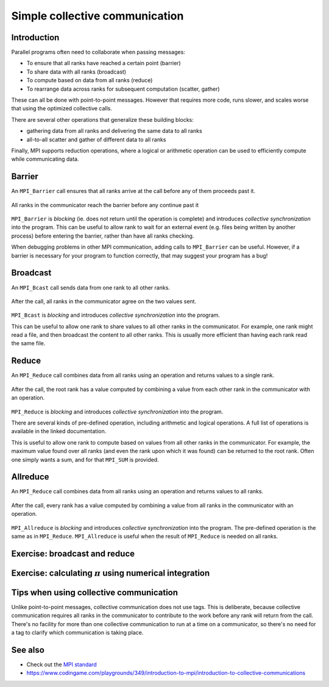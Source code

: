 Simple collective communication
===============================

.. questions::

   - How can all ranks of my program collaborate with messages?
   - How does collective messaging differ from point-to-point?

.. objectives::

   - Know the different kinds of collective message operations
   - Understand the terminology used in MPI about collective messages
   - Understand how to combine data from ranks of a communicator in an operation


Introduction
------------

Parallel programs often need to collaborate when passing messages:

* To ensure that all ranks have reached a certain point (barrier)
* To share data with all ranks (broadcast)
* To compute based on data from all ranks (reduce)
* To rearrange data across ranks for subsequent computation (scatter, gather)

These can all be done with point-to-point messages. However that
requires more code, runs slower, and scales worse that using the
optimized collective calls.

There are several other operations that generalize these building
blocks:

* gathering data from all ranks and delivering the same data to all
  ranks
* all-to-all scatter and gather of different data to all ranks

Finally, MPI supports reduction operations, where a logical or
arithmetic operation can be used to efficiently compute while
communicating data.

Barrier
-------

An ``MPI_Barrier`` call ensures that all ranks arrive at the call before
any of them proceeds past it.


.. figure:: img/MPI_Barrier.svg
   :align: center

   All ranks in the communicator reach the barrier before any continue past it

``MPI_Barrier`` is `blocking` (ie. does not return until the operation
is complete) and introduces `collective synchronization` into the
program. This can be useful to allow rank to wait for an external
event (e.g. files being written by another process) before entering
the barrier, rather than have all ranks checking.

When debugging problems in other MPI communication, adding calls to
``MPI_Barrier`` can be useful. However, if a barrier is necessary for
your program to function correctly, that may suggest your
program has a bug!

.. signature:: |term-MPI_Barrier|

   .. code-block:: c

      int MPI_Barrier(MPI_Comm comm)

.. parameters::

   It takes one argument, the communicator over which the barrier
   operates.  All ranks within that communicator must call it or the
   program will hang waiting for them to do so.


Broadcast
---------

An ``MPI_Bcast`` call sends data from one rank to all other ranks.


.. figure:: img/MPI_Bcast.svg
   :align: center

   After the call, all ranks in the communicator agree on the two values
   sent.

``MPI_Bcast`` is `blocking` and introduces `collective
synchronization` into the program.

This can be useful to allow one rank to share values to all
other ranks in the communicator. For example, one rank might read
a file, and then broadcast the content to all other ranks. This is
usually more efficient than having each rank read the same file.

.. signature:: |term-MPI_Bcast|

   Sends data from one rank to all other ranks

   .. code-block:: c

      int MPI_Bcast(void *buffer, int count, MPI_Datatype datatype,
                    int root, MPI_Comm comm)

.. parameters::

   All ranks must supply the same value for ``root``, which specifies
   the rank of that communicator that provides the values that are
   broadcast to all other ranks.

   ``buffer``, ``count``, ``datatype``, and ``comm`` are similar to those
   used for point-to-point communication; all ranks in the communicator
   must participate with valid buffers and consistent counts and types.

Reduce
------

An ``MPI_Reduce`` call combines data from all ranks using an operation
and returns values to a single rank.

.. figure:: img/MPI_Reduce.svg
   :align: center

   After the call, the root rank has a value computed by combining a
   value from each other rank in the communicator with an operation.

``MPI_Reduce`` is `blocking` and introduces `collective
synchronization` into the program.

There are several kinds of pre-defined operation, including arithmetic
and logical operations. A full list of operations is available in the
linked documentation.

This is useful to allow one rank to compute based on values from all
other ranks in the communicator. For example, the maximum value found
over all ranks (and even the rank upon which it was found) can be
returned to the root rank. Often one simply wants a sum, and for that
``MPI_SUM`` is provided. 

.. signature:: |term-MPI_Reduce|

   Combines data from all ranks using an operation and returns values
   to a single rank.

   .. code-block:: c

      int MPI_Reduce(const void *sendbuf, void *recvbuf, int count,
                     MPI_Datatype datatype, MPI_Op op,
                     int root, MPI_Comm comm)

.. parameters::

   All ranks must supply the same value for ``root``, which specifies
   the rank of the process within that communicator that receives the
   values send from each process.

   ``sendbuf``, ``count`` and ``datatype`` describe the buffer on
   **each** process from which the data is sent. Only a buffer large
   enough to contain the data sent by that process is needed.

   ``recvbuf``, ``count`` and ``datatype`` describe the buffer on the
   **root** process in which the combined data is received. Other
   ranks do not need to allocate a receive buffer, and may pass any
   values to the call.

   All ranks in the communicator must participate with valid send
   buffers and consistent counts and types.

Allreduce
---------

An ``MPI_Reduce`` call combines data from all ranks using an operation
and returns values to all ranks.

.. figure:: img/MPI_Allreduce.png
   :align: center

   After the call, every rank has a value computed by combining a
   value from all ranks in the communicator with an operation.

``MPI_Allreduce`` is `blocking` and introduces `collective
synchronization` into the program.
The pre-defined operation is the same as in ``MPI_Reduce``.
``MPI_Allreduce`` is useful when the result of ``MPI_Reduce`` is 
needed on all ranks.

.. signature:: MPI_Allreduce

   Combines data from all ranks using an operation and returns values
   to all ranks.

   .. code-block:: c

      int MPI_Allreduce(const void *sendbuf, void *recvbuf, int count,
                        MPI_Datatype datatype, MPI_Op op, MPI_Comm comm)

.. parameters::

   ``sendbuf``, ``recvbuf``, ``count`` and ``datatype`` are the same as
   in ``MPI_Reduce``.


Exercise: broadcast and reduce
------------------------------

.. challenge:: Use a broadcast and observe the results with reduce

   You can find a scaffold for the code in the
   ``content/code/day-1/08_broadcast`` folder.  A working solution is in the
   ``solution`` subfolder. Try to compile with::

     mpicc -g -Wall -std=c11 collective-communication-broadcast.c -o collective-communication-broadcast

   #. When you have the code compiling, try to run with::

        mpiexec -np 2 ./collective-communication-broadcast

   #. Use clues from the compiler and the comments in the code to
      change the code so it compiles and runs. Try to get all ranks to
      report success :-)

.. solution::

   * One example of correct calls is::

         MPI_Bcast(values_to_broadcast, 2, MPI_INT, rank_of_root, comm);
         /* ... */
         MPI_Reduce(values_to_broadcast, reduced_values, 2, MPI_INT,
                    MPI_SUM, rank_of_root, comm);

Exercise: calculating :math:`\pi` using numerical integration
-------------------------------------------------------------

.. challenge:: Use broadcast and reduce to compute :math:`\pi`

   :math:`\pi = 4 \int_{0}^{1} \frac{1}{1+x^2} dx`.

   You can find a scaffold for the code in the
   ``content/code/day-1/09_integrate-pi`` folder.

   Compile with::

     mpicc -g -Wall -std=c11 pi-integration.c -o pi-integration

   A working solution is in the ``solution`` subfolder.

   #. When you have the code compiling, try to run with::

        mpiexec -np 4 ./pi-integration 10000

   #. You can try different number of points and see how it affects
      the result.


Tips when using collective communication
----------------------------------------

Unlike point-to-point messages, collective communication does not use
tags. This is deliberate, because collective communication requires
all ranks in the communicator to contribute to the work before any
rank will return from the call. There's no facility for more than one
collective communication to run at a time on a communicator, so
there's no need for a tag to clarify which communication is taking
place.


.. challenge:: Quiz: if one rank calls a reduce,
   and another rank calls a broadcast, is it a problem?

   1. Yes, always.

   2. No, never.

   3. Yes when they are using the same communicator

.. solution::

   3. Collectives *on the same communicator* must be called in the
      same order by all ranks of that communicator. Collectives on
      different communicators from disjoint groups of ranks don't
      create problems for each other.


See also
--------

* Check out the `MPI standard <https://www.mpi-forum.org/docs/mpi-3.1/mpi31-report/node95.htm#Node95>`_
* https://www.codingame.com/playgrounds/349/introduction-to-mpi/introduction-to-collective-communications


.. keypoints::

   - Collective communication requires participation of all ranks in that communicator
   - Collective communication happens *in order* and so no tags are needed.
